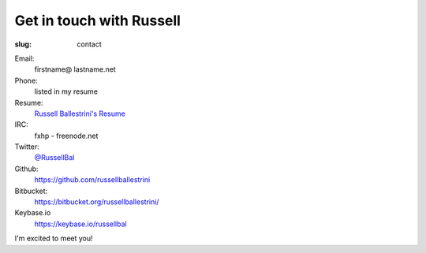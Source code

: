 Get in touch with Russell
#########################

:slug: contact

Email:
 firstname@ lastname.net

Phone:
 listed in my resume

Resume:
 `Russell Ballestrini's Resume </uploads/russell.ballestrini.resume.pdf>`_

IRC:
 fxhp - freenode.net

Twitter:
 `@RussellBal <https://twitter.com/RussellBal>`_

Github:
 https://github.com/russellballestrini

Bitbucket:
 https://bitbucket.org/russellballestrini/
 
Keybase.io
  https://keybase.io/russellbal

I'm excited to meet you!
